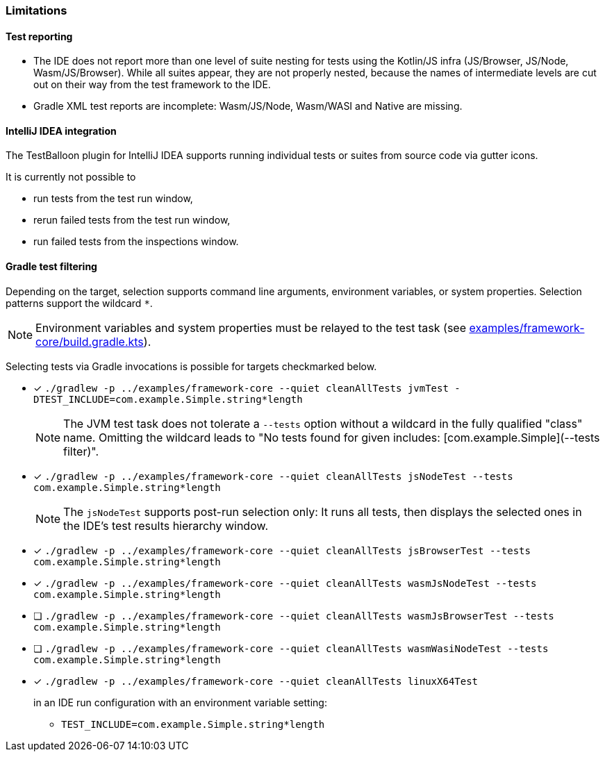 :icons: font

=== Limitations

==== Test reporting

* The IDE does not report more than one level of suite nesting for tests using the Kotlin/JS infra (JS/Browser, JS/Node, Wasm/JS/Browser). While all suites appear, they are not properly nested, because the names of intermediate levels are cut out on their way from the test framework to the IDE.
* Gradle XML test reports are incomplete: Wasm/JS/Node, Wasm/WASI and Native are missing.

==== IntelliJ IDEA integration

The TestBalloon plugin for IntelliJ IDEA supports running individual tests or suites from source code via gutter icons.

It is currently not possible to

* run tests from the test run window,
* rerun failed tests from the test run window,
* run failed tests from the inspections window.

==== Gradle test filtering

Depending on the target, selection supports command line arguments, environment variables, or system properties. Selection patterns support the wildcard `*`.

NOTE: Environment variables and system properties must be relayed to the test task (see xref:../examples/framework-core/build.gradle.kts[examples/framework-core/build.gradle.kts]).

Selecting tests via Gradle invocations is possible for targets checkmarked below.

* [x] `++./gradlew -p ../examples/framework-core --quiet cleanAllTests jvmTest -DTEST_INCLUDE=com.example.Simple.string*length++`
+
--
NOTE: The JVM test task does not tolerate a `--tests` option without a wildcard in the fully qualified "class" name. Omitting the wildcard leads to "No tests found for given includes: [com.example.Simple](--tests filter)".
--
* [x] `++./gradlew -p ../examples/framework-core --quiet cleanAllTests jsNodeTest --tests com.example.Simple.string*length++`
+
--
NOTE: The `jsNodeTest` supports post-run selection only: It runs all tests, then displays the selected ones in the IDE's test results hierarchy window.
--
* [x] `++./gradlew -p ../examples/framework-core --quiet cleanAllTests jsBrowserTest --tests com.example.Simple.string*length++`
* [x] `++./gradlew -p ../examples/framework-core --quiet cleanAllTests wasmJsNodeTest --tests com.example.Simple.string*length++`
* [ ] `++./gradlew -p ../examples/framework-core --quiet cleanAllTests wasmJsBrowserTest --tests com.example.Simple.string*length++`
* [ ] `++./gradlew -p ../examples/framework-core --quiet cleanAllTests wasmWasiNodeTest --tests com.example.Simple.string*length++`
* [x] `++./gradlew -p ../examples/framework-core --quiet cleanAllTests linuxX64Test++`
+
--
in an IDE run configuration with an environment variable setting:

* `++TEST_INCLUDE=com.example.Simple.string*length++`
--
